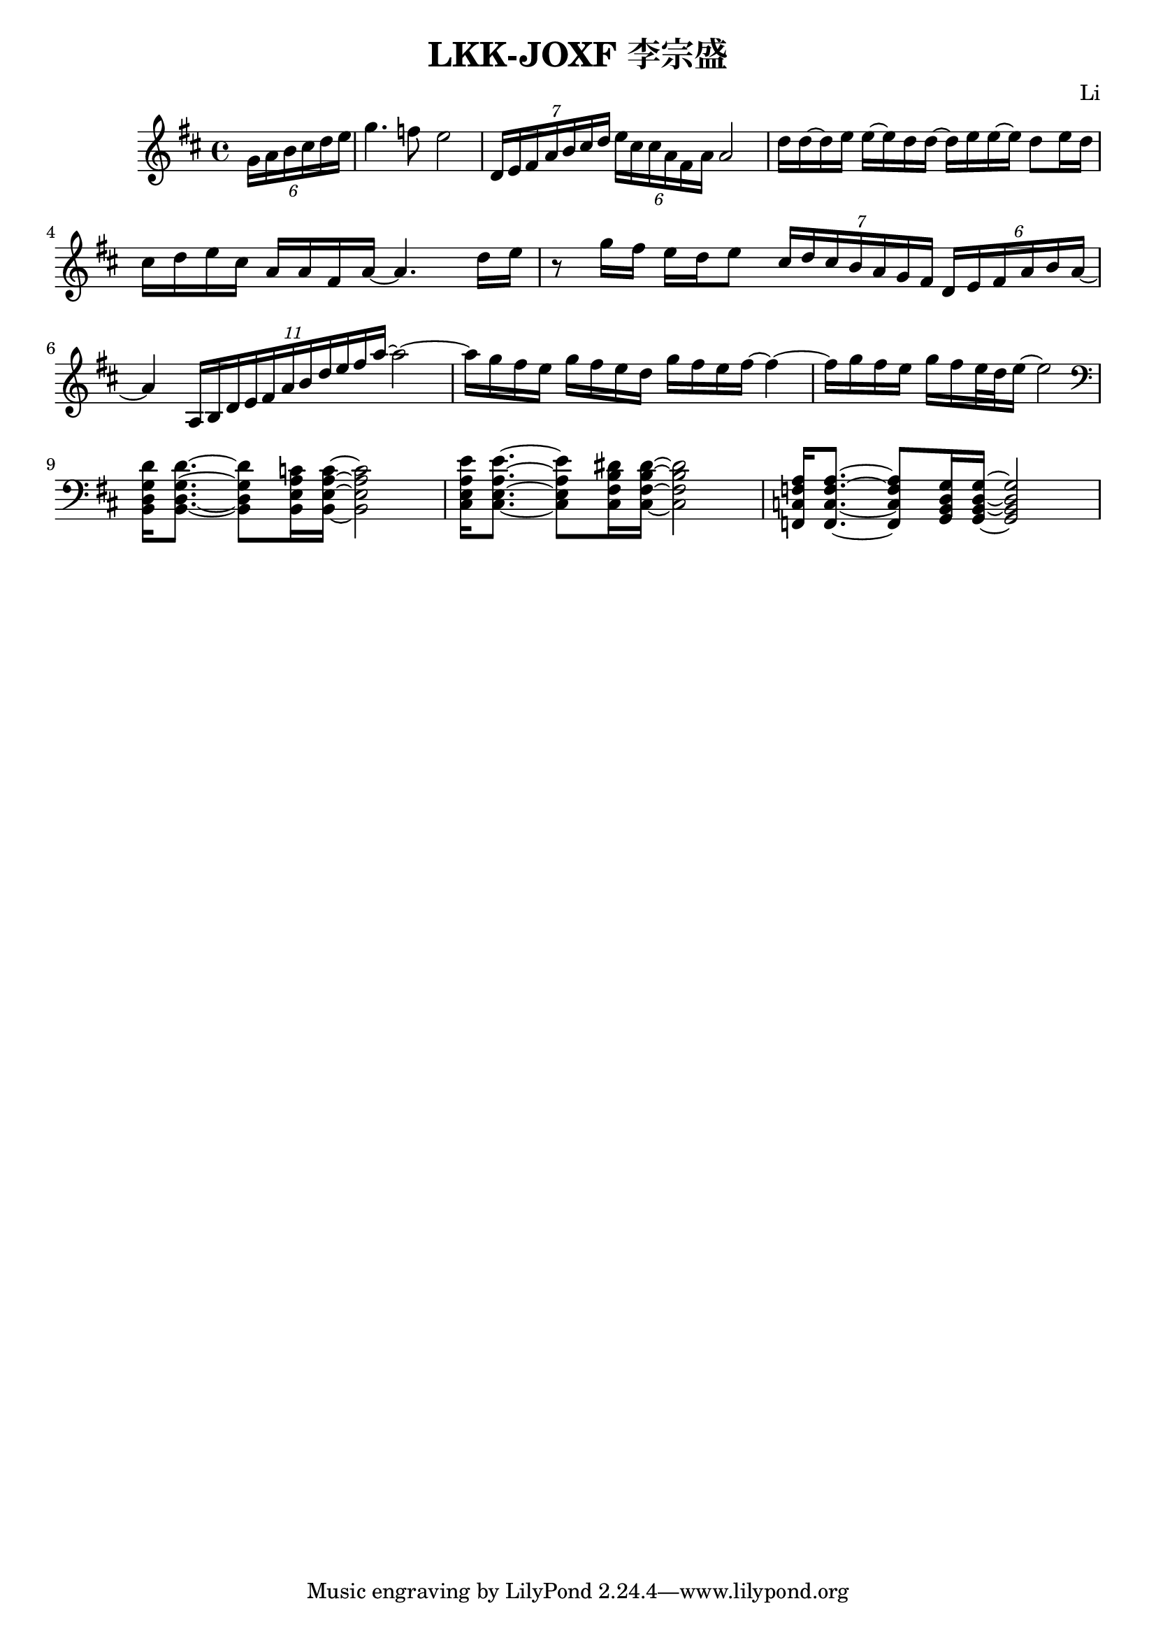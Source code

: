 \header {
  title = "LKK-JOXF 李宗盛"
  composer = "Li"
}

\score {
  \relative c' {
    \key d \major
    % pick up bar
    \partial 4
    \tuplet 6/4 {g'16 a b cis d e} 
    % bar 1
    g4. f8 e2
    % bar 2
    \tuplet 7/4 {d,16 e fis a b cis d} \tuplet 6/4 {e cis cis a fis a} a2
    % bar 3
    {d16 d ~ d e e ~ e d d ~ d e e ~ e d8 e16 d}
    % bar 4
    {cis16 d e cis a a fis a ~ a4. d16 e}
    % bar 5
    {r8 g16 fis e d e8} 
    \tuplet 7/4 {cis16 d cis b a g fis} \tuplet 6/4 {d e fis a b a ~}
    % bar 6
    {a4} \tuplet 11/4 {a,16 b d e fis a b d e fis a~} a2~
    % bar 7
    {a16 g fis e g fis e d} {g fis e fis~} fis4~
    % bar 8
    {fis16 g fis e} {g fis e32 d e16~} e2
    \break
    % bar 9 - switch to piano
    \clef bass
    {<b,, d g d'>16 q8.~} {q8 <b e a c>16 q16~} q2
    % bar 10
    {<cis e a e'>16 q8.~} {q8 <cis fis b dis>16 q16~} q2
    % bar 11
    {<f, c' f a>16 q8.~} {q8 <g b d g>16 q16~} q2
  }
  \layout {}
  \midi {}
  }
